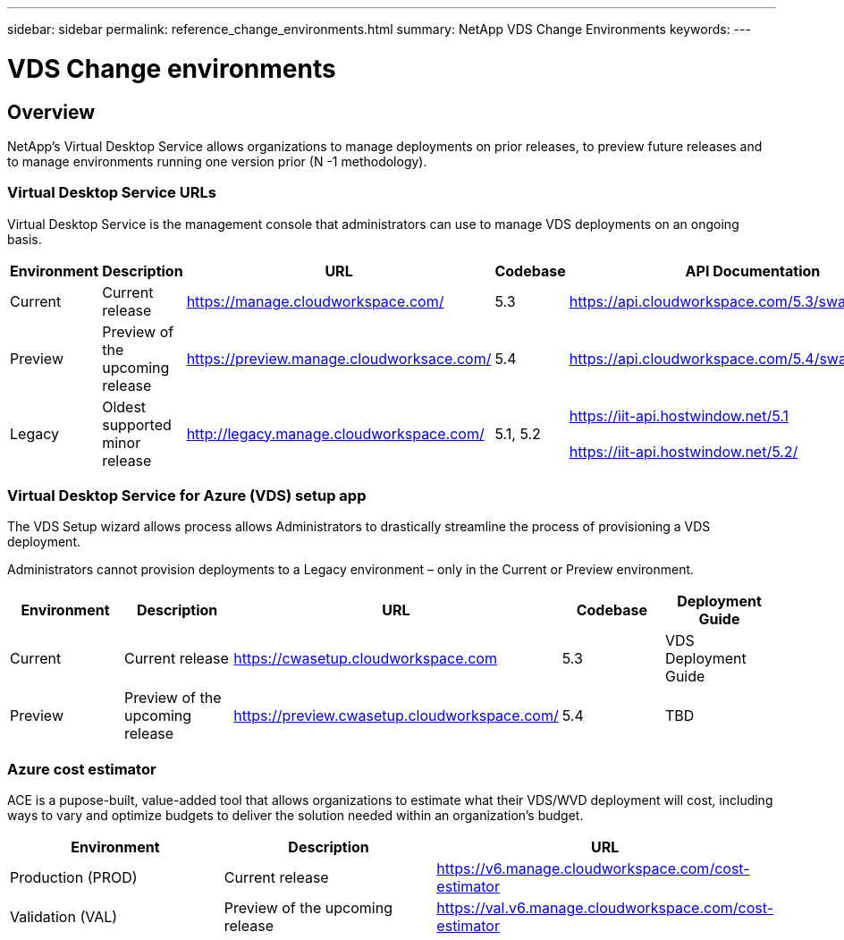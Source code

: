 ---
sidebar: sidebar
permalink: reference_change_environments.html
summary: NetApp VDS Change Environments
keywords:
---

= VDS Change environments

:toc: macro
:hardbreaks:
:toclevels: 2
:nofooter:
:icons: font
:linkattrs:
:imagesdir: ./media/
:keywords:

[.lead]
== Overview

NetApp’s Virtual Desktop Service allows organizations to manage deployments on prior releases, to preview future releases and to manage environments running one version prior (N -1 methodology).

=== Virtual Desktop Service URLs

Virtual Desktop Service is the management console that administrators can use to manage VDS deployments on an ongoing basis.
[cols=5*,options="header",cols="20,20,20,20,20"]
|===
|Environment |	Description |	URL |	Codebase |	API Documentation
|Current 	|Current release |	https://manage.cloudworkspace.com/ |	5.3 	|https://api.cloudworkspace.com/5.3/swagger/ui/index
|Preview |	Preview of the upcoming release |	https://preview.manage.cloudworksace.com/ |	5.4 |	https://api.cloudworkspace.com/5.4/swagger/ui/index
|Legacy |	Oldest supported minor release |	http://legacy.manage.cloudworkspace.com/ |	5.1, 5.2 |	https://iit-api.hostwindow.net/5.1

https://iit-api.hostwindow.net/5.2/
|===

=== Virtual Desktop Service for Azure (VDS) setup app

The VDS Setup wizard allows process allows Administrators to drastically streamline the process of provisioning a VDS deployment.

Administrators cannot provision deployments to a Legacy environment – only in the Current or Preview environment.

[cols=5*,options="header",cols="20,20,20,20,20"]
|===
|Environment |	Description |	URL |	Codebase |	Deployment Guide
|Current |	Current release |	https://cwasetup.cloudworkspace.com |	5.3 |	VDS Deployment Guide
|Preview 	|Preview of the upcoming release |	https://preview.cwasetup.cloudworkspace.com/ |	5.4 |	TBD
|===

=== Azure cost estimator

ACE is a pupose-built, value-added tool that allows organizations to estimate what their VDS/WVD deployment will cost, including ways to vary and optimize budgets to deliver the solution needed within an organization’s budget.
[cols=3*,options="header",cols="33,33,33"]
|===
|Environment| 	Description |	URL
|Production (PROD) |	Current release| 	https://v6.manage.cloudworkspace.com/cost-estimator
|Validation (VAL) |	Preview of the upcoming release |	https://val.v6.manage.cloudworkspace.com/cost-estimator
|===
